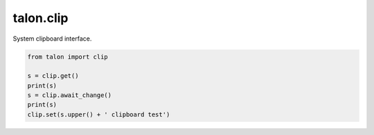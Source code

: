 talon.clip
==========

.. module:: clip

System clipboard interface.

.. function:: get() -> str

   Get the contents of the clipboard.

.. function:: set(contents: str)

   Set the contents of the clipboard.

.. function:: serial() -> int

   The clipboard serial increments on each clipboard update and can be used to see if the clipboard has changed.

.. function:: await_change(timeout=0.5, serial=None) -> str

   Wait for the clipboard contents to change and return the new contents.

   :param float timeout: if the clipboard hasn't changed after this many seconds, returns ``None``
   :param int serial: if not provided, defaults to ``serial()``
   :rtype: :obj:`str` or :obj:`None`

.. code-block:: python 

   from talon import clip

   s = clip.get()
   print(s)
   s = clip.await_change()
   print(s)
   clip.set(s.upper() + ' clipboard test')
